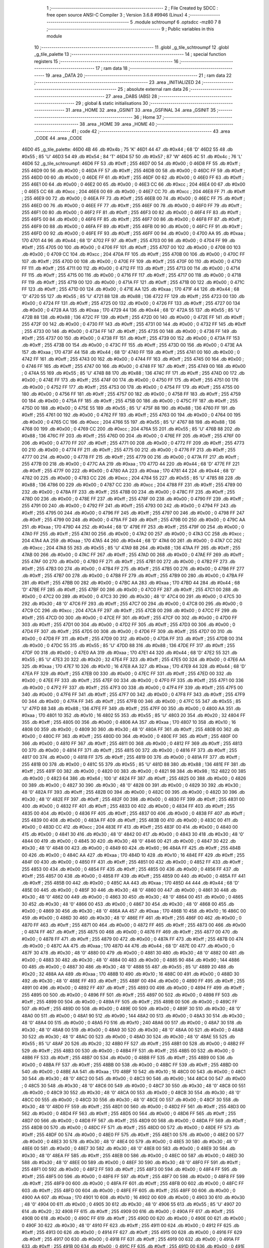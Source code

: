                               1 ;--------------------------------------------------------
                              2 ; File Created by SDCC : free open source ANSI-C Compiler
                              3 ; Version 3.6.8 #9946 (Linux)
                              4 ;--------------------------------------------------------
                              5 	.module schtroumpf
                              6 	.optsdcc -mz80
                              7 	
                              8 ;--------------------------------------------------------
                              9 ; Public variables in this module
                             10 ;--------------------------------------------------------
                             11 	.globl _g_tile_schtroumpf
                             12 	.globl _g_tile_palette
                             13 ;--------------------------------------------------------
                             14 ; special function registers
                             15 ;--------------------------------------------------------
                             16 ;--------------------------------------------------------
                             17 ; ram data
                             18 ;--------------------------------------------------------
                             19 	.area _DATA
                             20 ;--------------------------------------------------------
                             21 ; ram data
                             22 ;--------------------------------------------------------
                             23 	.area _INITIALIZED
                             24 ;--------------------------------------------------------
                             25 ; absolute external ram data
                             26 ;--------------------------------------------------------
                             27 	.area _DABS (ABS)
                             28 ;--------------------------------------------------------
                             29 ; global & static initialisations
                             30 ;--------------------------------------------------------
                             31 	.area _HOME
                             32 	.area _GSINIT
                             33 	.area _GSFINAL
                             34 	.area _GSINIT
                             35 ;--------------------------------------------------------
                             36 ; Home
                             37 ;--------------------------------------------------------
                             38 	.area _HOME
                             39 	.area _HOME
                             40 ;--------------------------------------------------------
                             41 ; code
                             42 ;--------------------------------------------------------
                             43 	.area _CODE
                             44 	.area _CODE
   46D0                      45 _g_tile_palette:
   46D0 4B                   46 	.db #0x4b	; 75	'K'
   46D1 44                   47 	.db #0x44	; 68	'D'
   46D2 55                   48 	.db #0x55	; 85	'U'
   46D3 54                   49 	.db #0x54	; 84	'T'
   46D4 57                   50 	.db #0x57	; 87	'W'
   46D5 4C                   51 	.db #0x4c	; 76	'L'
   46D6                      52 _g_tile_schtroumpf:
   46D6 FF                   53 	.db #0xff	; 255
   46D7 00                   54 	.db #0x00	; 0
   46D8 FF                   55 	.db #0xff	; 255
   46D9 00                   56 	.db #0x00	; 0
   46DA FF                   57 	.db #0xff	; 255
   46DB 00                   58 	.db #0x00	; 0
   46DC FF                   59 	.db #0xff	; 255
   46DD 00                   60 	.db #0x00	; 0
   46DE FF                   61 	.db #0xff	; 255
   46DF 00                   62 	.db #0x00	; 0
   46E0 FF                   63 	.db #0xff	; 255
   46E1 00                   64 	.db #0x00	; 0
   46E2 00                   65 	.db #0x00	; 0
   46E3 CC                   66 	.db #0xcc	; 204
   46E4 00                   67 	.db #0x00	; 0
   46E5 CC                   68 	.db #0xcc	; 204
   46E6 00                   69 	.db #0x00	; 0
   46E7 CC                   70 	.db #0xcc	; 204
   46E8 FF                   71 	.db #0xff	; 255
   46E9 00                   72 	.db #0x00	; 0
   46EA FF                   73 	.db #0xff	; 255
   46EB 00                   74 	.db #0x00	; 0
   46EC FF                   75 	.db #0xff	; 255
   46ED 00                   76 	.db #0x00	; 0
   46EE FF                   77 	.db #0xff	; 255
   46EF 00                   78 	.db #0x00	; 0
   46F0 FF                   79 	.db #0xff	; 255
   46F1 00                   80 	.db #0x00	; 0
   46F2 FF                   81 	.db #0xff	; 255
   46F3 00                   82 	.db #0x00	; 0
   46F4 FF                   83 	.db #0xff	; 255
   46F5 00                   84 	.db #0x00	; 0
   46F6 FF                   85 	.db #0xff	; 255
   46F7 00                   86 	.db #0x00	; 0
   46F8 FF                   87 	.db #0xff	; 255
   46F9 00                   88 	.db #0x00	; 0
   46FA FF                   89 	.db #0xff	; 255
   46FB 00                   90 	.db #0x00	; 0
   46FC FF                   91 	.db #0xff	; 255
   46FD 00                   92 	.db #0x00	; 0
   46FE FF                   93 	.db #0xff	; 255
   46FF 00                   94 	.db #0x00	; 0
   4700 AA                   95 	.db #0xaa	; 170
   4701 44                   96 	.db #0x44	; 68	'D'
   4702 FF                   97 	.db #0xff	; 255
   4703 00                   98 	.db #0x00	; 0
   4704 FF                   99 	.db #0xff	; 255
   4705 00                  100 	.db #0x00	; 0
   4706 FF                  101 	.db #0xff	; 255
   4707 00                  102 	.db #0x00	; 0
   4708 00                  103 	.db #0x00	; 0
   4709 CC                  104 	.db #0xcc	; 204
   470A FF                  105 	.db #0xff	; 255
   470B 00                  106 	.db #0x00	; 0
   470C FF                  107 	.db #0xff	; 255
   470D 00                  108 	.db #0x00	; 0
   470E FF                  109 	.db #0xff	; 255
   470F 00                  110 	.db #0x00	; 0
   4710 FF                  111 	.db #0xff	; 255
   4711 00                  112 	.db #0x00	; 0
   4712 FF                  113 	.db #0xff	; 255
   4713 00                  114 	.db #0x00	; 0
   4714 FF                  115 	.db #0xff	; 255
   4715 00                  116 	.db #0x00	; 0
   4716 FF                  117 	.db #0xff	; 255
   4717 00                  118 	.db #0x00	; 0
   4718 FF                  119 	.db #0xff	; 255
   4719 00                  120 	.db #0x00	; 0
   471A FF                  121 	.db #0xff	; 255
   471B 00                  122 	.db #0x00	; 0
   471C FF                  123 	.db #0xff	; 255
   471D 00                  124 	.db #0x00	; 0
   471E AA                  125 	.db #0xaa	; 170
   471F 44                  126 	.db #0x44	; 68	'D'
   4720 55                  127 	.db #0x55	; 85	'U'
   4721 88                  128 	.db #0x88	; 136
   4722 FF                  129 	.db #0xff	; 255
   4723 00                  130 	.db #0x00	; 0
   4724 FF                  131 	.db #0xff	; 255
   4725 00                  132 	.db #0x00	; 0
   4726 FF                  133 	.db #0xff	; 255
   4727 00                  134 	.db #0x00	; 0
   4728 AA                  135 	.db #0xaa	; 170
   4729 44                  136 	.db #0x44	; 68	'D'
   472A 55                  137 	.db #0x55	; 85	'U'
   472B 88                  138 	.db #0x88	; 136
   472C FF                  139 	.db #0xff	; 255
   472D 00                  140 	.db #0x00	; 0
   472E FF                  141 	.db #0xff	; 255
   472F 00                  142 	.db #0x00	; 0
   4730 FF                  143 	.db #0xff	; 255
   4731 00                  144 	.db #0x00	; 0
   4732 FF                  145 	.db #0xff	; 255
   4733 00                  146 	.db #0x00	; 0
   4734 FF                  147 	.db #0xff	; 255
   4735 00                  148 	.db #0x00	; 0
   4736 FF                  149 	.db #0xff	; 255
   4737 00                  150 	.db #0x00	; 0
   4738 FF                  151 	.db #0xff	; 255
   4739 00                  152 	.db #0x00	; 0
   473A FF                  153 	.db #0xff	; 255
   473B 00                  154 	.db #0x00	; 0
   473C FF                  155 	.db #0xff	; 255
   473D 00                  156 	.db #0x00	; 0
   473E AA                  157 	.db #0xaa	; 170
   473F 44                  158 	.db #0x44	; 68	'D'
   4740 FF                  159 	.db #0xff	; 255
   4741 00                  160 	.db #0x00	; 0
   4742 FF                  161 	.db #0xff	; 255
   4743 00                  162 	.db #0x00	; 0
   4744 FF                  163 	.db #0xff	; 255
   4745 00                  164 	.db #0x00	; 0
   4746 FF                  165 	.db #0xff	; 255
   4747 00                  166 	.db #0x00	; 0
   4748 FF                  167 	.db #0xff	; 255
   4749 00                  168 	.db #0x00	; 0
   474A 55                  169 	.db #0x55	; 85	'U'
   474B 88                  170 	.db #0x88	; 136
   474C FF                  171 	.db #0xff	; 255
   474D 00                  172 	.db #0x00	; 0
   474E FF                  173 	.db #0xff	; 255
   474F 00                  174 	.db #0x00	; 0
   4750 FF                  175 	.db #0xff	; 255
   4751 00                  176 	.db #0x00	; 0
   4752 FF                  177 	.db #0xff	; 255
   4753 00                  178 	.db #0x00	; 0
   4754 FF                  179 	.db #0xff	; 255
   4755 00                  180 	.db #0x00	; 0
   4756 FF                  181 	.db #0xff	; 255
   4757 00                  182 	.db #0x00	; 0
   4758 FF                  183 	.db #0xff	; 255
   4759 00                  184 	.db #0x00	; 0
   475A FF                  185 	.db #0xff	; 255
   475B 00                  186 	.db #0x00	; 0
   475C FF                  187 	.db #0xff	; 255
   475D 00                  188 	.db #0x00	; 0
   475E 55                  189 	.db #0x55	; 85	'U'
   475F 88                  190 	.db #0x88	; 136
   4760 FF                  191 	.db #0xff	; 255
   4761 00                  192 	.db #0x00	; 0
   4762 FF                  193 	.db #0xff	; 255
   4763 00                  194 	.db #0x00	; 0
   4764 00                  195 	.db #0x00	; 0
   4765 CC                  196 	.db #0xcc	; 204
   4766 55                  197 	.db #0x55	; 85	'U'
   4767 88                  198 	.db #0x88	; 136
   4768 00                  199 	.db #0x00	; 0
   4769 CC                  200 	.db #0xcc	; 204
   476A 55                  201 	.db #0x55	; 85	'U'
   476B 88                  202 	.db #0x88	; 136
   476C FF                  203 	.db #0xff	; 255
   476D 00                  204 	.db #0x00	; 0
   476E FF                  205 	.db #0xff	; 255
   476F 00                  206 	.db #0x00	; 0
   4770 FF                  207 	.db #0xff	; 255
   4771 00                  208 	.db #0x00	; 0
   4772 FF                  209 	.db #0xff	; 255
   4773 00                  210 	.db #0x00	; 0
   4774 FF                  211 	.db #0xff	; 255
   4775 00                  212 	.db #0x00	; 0
   4776 FF                  213 	.db #0xff	; 255
   4777 00                  214 	.db #0x00	; 0
   4778 FF                  215 	.db #0xff	; 255
   4779 00                  216 	.db #0x00	; 0
   477A FF                  217 	.db #0xff	; 255
   477B 00                  218 	.db #0x00	; 0
   477C AA                  219 	.db #0xaa	; 170
   477D 44                  220 	.db #0x44	; 68	'D'
   477E FF                  221 	.db #0xff	; 255
   477F 00                  222 	.db #0x00	; 0
   4780 AA                  223 	.db #0xaa	; 170
   4781 44                  224 	.db #0x44	; 68	'D'
   4782 00                  225 	.db #0x00	; 0
   4783 CC                  226 	.db #0xcc	; 204
   4784 55                  227 	.db #0x55	; 85	'U'
   4785 88                  228 	.db #0x88	; 136
   4786 00                  229 	.db #0x00	; 0
   4787 CC                  230 	.db #0xcc	; 204
   4788 FF                  231 	.db #0xff	; 255
   4789 00                  232 	.db #0x00	; 0
   478A FF                  233 	.db #0xff	; 255
   478B 00                  234 	.db #0x00	; 0
   478C FF                  235 	.db #0xff	; 255
   478D 00                  236 	.db #0x00	; 0
   478E FF                  237 	.db #0xff	; 255
   478F 00                  238 	.db #0x00	; 0
   4790 FF                  239 	.db #0xff	; 255
   4791 00                  240 	.db #0x00	; 0
   4792 FF                  241 	.db #0xff	; 255
   4793 00                  242 	.db #0x00	; 0
   4794 FF                  243 	.db #0xff	; 255
   4795 00                  244 	.db #0x00	; 0
   4796 FF                  245 	.db #0xff	; 255
   4797 00                  246 	.db #0x00	; 0
   4798 FF                  247 	.db #0xff	; 255
   4799 00                  248 	.db #0x00	; 0
   479A FF                  249 	.db #0xff	; 255
   479B 00                  250 	.db #0x00	; 0
   479C AA                  251 	.db #0xaa	; 170
   479D 44                  252 	.db #0x44	; 68	'D'
   479E FF                  253 	.db #0xff	; 255
   479F 00                  254 	.db #0x00	; 0
   47A0 FF                  255 	.db #0xff	; 255
   47A1 00                  256 	.db #0x00	; 0
   47A2 00                  257 	.db #0x00	; 0
   47A3 CC                  258 	.db #0xcc	; 204
   47A4 AA                  259 	.db #0xaa	; 170
   47A5 44                  260 	.db #0x44	; 68	'D'
   47A6 00                  261 	.db #0x00	; 0
   47A7 CC                  262 	.db #0xcc	; 204
   47A8 55                  263 	.db #0x55	; 85	'U'
   47A9 88                  264 	.db #0x88	; 136
   47AA FF                  265 	.db #0xff	; 255
   47AB 00                  266 	.db #0x00	; 0
   47AC FF                  267 	.db #0xff	; 255
   47AD 00                  268 	.db #0x00	; 0
   47AE FF                  269 	.db #0xff	; 255
   47AF 00                  270 	.db #0x00	; 0
   47B0 FF                  271 	.db #0xff	; 255
   47B1 00                  272 	.db #0x00	; 0
   47B2 FF                  273 	.db #0xff	; 255
   47B3 00                  274 	.db #0x00	; 0
   47B4 FF                  275 	.db #0xff	; 255
   47B5 00                  276 	.db #0x00	; 0
   47B6 FF                  277 	.db #0xff	; 255
   47B7 00                  278 	.db #0x00	; 0
   47B8 FF                  279 	.db #0xff	; 255
   47B9 00                  280 	.db #0x00	; 0
   47BA FF                  281 	.db #0xff	; 255
   47BB 00                  282 	.db #0x00	; 0
   47BC AA                  283 	.db #0xaa	; 170
   47BD 44                  284 	.db #0x44	; 68	'D'
   47BE FF                  285 	.db #0xff	; 255
   47BF 00                  286 	.db #0x00	; 0
   47C0 FF                  287 	.db #0xff	; 255
   47C1 00                  288 	.db #0x00	; 0
   47C2 00                  289 	.db #0x00	; 0
   47C3 30                  290 	.db #0x30	; 48	'0'
   47C4 00                  291 	.db #0x00	; 0
   47C5 30                  292 	.db #0x30	; 48	'0'
   47C6 FF                  293 	.db #0xff	; 255
   47C7 00                  294 	.db #0x00	; 0
   47C8 00                  295 	.db #0x00	; 0
   47C9 CC                  296 	.db #0xcc	; 204
   47CA FF                  297 	.db #0xff	; 255
   47CB 00                  298 	.db #0x00	; 0
   47CC FF                  299 	.db #0xff	; 255
   47CD 00                  300 	.db #0x00	; 0
   47CE FF                  301 	.db #0xff	; 255
   47CF 00                  302 	.db #0x00	; 0
   47D0 FF                  303 	.db #0xff	; 255
   47D1 00                  304 	.db #0x00	; 0
   47D2 FF                  305 	.db #0xff	; 255
   47D3 00                  306 	.db #0x00	; 0
   47D4 FF                  307 	.db #0xff	; 255
   47D5 00                  308 	.db #0x00	; 0
   47D6 FF                  309 	.db #0xff	; 255
   47D7 00                  310 	.db #0x00	; 0
   47D8 FF                  311 	.db #0xff	; 255
   47D9 00                  312 	.db #0x00	; 0
   47DA FF                  313 	.db #0xff	; 255
   47DB 00                  314 	.db #0x00	; 0
   47DC 55                  315 	.db #0x55	; 85	'U'
   47DD 88                  316 	.db #0x88	; 136
   47DE FF                  317 	.db #0xff	; 255
   47DF 00                  318 	.db #0x00	; 0
   47E0 AA                  319 	.db #0xaa	; 170
   47E1 44                  320 	.db #0x44	; 68	'D'
   47E2 55                  321 	.db #0x55	; 85	'U'
   47E3 20                  322 	.db #0x20	; 32
   47E4 FF                  323 	.db #0xff	; 255
   47E5 00                  324 	.db #0x00	; 0
   47E6 AA                  325 	.db #0xaa	; 170
   47E7 10                  326 	.db #0x10	; 16
   47E8 AA                  327 	.db #0xaa	; 170
   47E9 44                  328 	.db #0x44	; 68	'D'
   47EA FF                  329 	.db #0xff	; 255
   47EB 00                  330 	.db #0x00	; 0
   47EC FF                  331 	.db #0xff	; 255
   47ED 00                  332 	.db #0x00	; 0
   47EE FF                  333 	.db #0xff	; 255
   47EF 00                  334 	.db #0x00	; 0
   47F0 FF                  335 	.db #0xff	; 255
   47F1 00                  336 	.db #0x00	; 0
   47F2 FF                  337 	.db #0xff	; 255
   47F3 00                  338 	.db #0x00	; 0
   47F4 FF                  339 	.db #0xff	; 255
   47F5 00                  340 	.db #0x00	; 0
   47F6 FF                  341 	.db #0xff	; 255
   47F7 00                  342 	.db #0x00	; 0
   47F8 FF                  343 	.db #0xff	; 255
   47F9 00                  344 	.db #0x00	; 0
   47FA FF                  345 	.db #0xff	; 255
   47FB 00                  346 	.db #0x00	; 0
   47FC 55                  347 	.db #0x55	; 85	'U'
   47FD 88                  348 	.db #0x88	; 136
   47FE FF                  349 	.db #0xff	; 255
   47FF 00                  350 	.db #0x00	; 0
   4800 AA                  351 	.db #0xaa	; 170
   4801 10                  352 	.db #0x10	; 16
   4802 55                  353 	.db #0x55	; 85	'U'
   4803 20                  354 	.db #0x20	; 32
   4804 FF                  355 	.db #0xff	; 255
   4805 00                  356 	.db #0x00	; 0
   4806 AA                  357 	.db #0xaa	; 170
   4807 10                  358 	.db #0x10	; 16
   4808 00                  359 	.db #0x00	; 0
   4809 30                  360 	.db #0x30	; 48	'0'
   480A FF                  361 	.db #0xff	; 255
   480B 00                  362 	.db #0x00	; 0
   480C FF                  363 	.db #0xff	; 255
   480D 00                  364 	.db #0x00	; 0
   480E FF                  365 	.db #0xff	; 255
   480F 00                  366 	.db #0x00	; 0
   4810 FF                  367 	.db #0xff	; 255
   4811 00                  368 	.db #0x00	; 0
   4812 FF                  369 	.db #0xff	; 255
   4813 00                  370 	.db #0x00	; 0
   4814 FF                  371 	.db #0xff	; 255
   4815 00                  372 	.db #0x00	; 0
   4816 FF                  373 	.db #0xff	; 255
   4817 00                  374 	.db #0x00	; 0
   4818 FF                  375 	.db #0xff	; 255
   4819 00                  376 	.db #0x00	; 0
   481A FF                  377 	.db #0xff	; 255
   481B 00                  378 	.db #0x00	; 0
   481C 55                  379 	.db #0x55	; 85	'U'
   481D 88                  380 	.db #0x88	; 136
   481E FF                  381 	.db #0xff	; 255
   481F 00                  382 	.db #0x00	; 0
   4820 00                  383 	.db #0x00	; 0
   4821 98                  384 	.db #0x98	; 152
   4822 00                  385 	.db #0x00	; 0
   4823 64                  386 	.db #0x64	; 100	'd'
   4824 FF                  387 	.db #0xff	; 255
   4825 00                  388 	.db #0x00	; 0
   4826 00                  389 	.db #0x00	; 0
   4827 30                  390 	.db #0x30	; 48	'0'
   4828 00                  391 	.db #0x00	; 0
   4829 30                  392 	.db #0x30	; 48	'0'
   482A FF                  393 	.db #0xff	; 255
   482B 00                  394 	.db #0x00	; 0
   482C 00                  395 	.db #0x00	; 0
   482D 30                  396 	.db #0x30	; 48	'0'
   482E FF                  397 	.db #0xff	; 255
   482F 00                  398 	.db #0x00	; 0
   4830 FF                  399 	.db #0xff	; 255
   4831 00                  400 	.db #0x00	; 0
   4832 FF                  401 	.db #0xff	; 255
   4833 00                  402 	.db #0x00	; 0
   4834 FF                  403 	.db #0xff	; 255
   4835 00                  404 	.db #0x00	; 0
   4836 FF                  405 	.db #0xff	; 255
   4837 00                  406 	.db #0x00	; 0
   4838 FF                  407 	.db #0xff	; 255
   4839 00                  408 	.db #0x00	; 0
   483A FF                  409 	.db #0xff	; 255
   483B 00                  410 	.db #0x00	; 0
   483C 00                  411 	.db #0x00	; 0
   483D CC                  412 	.db #0xcc	; 204
   483E FF                  413 	.db #0xff	; 255
   483F 00                  414 	.db #0x00	; 0
   4840 00                  415 	.db #0x00	; 0
   4841 30                  416 	.db #0x30	; 48	'0'
   4842 00                  417 	.db #0x00	; 0
   4843 30                  418 	.db #0x30	; 48	'0'
   4844 00                  419 	.db #0x00	; 0
   4845 30                  420 	.db #0x30	; 48	'0'
   4846 00                  421 	.db #0x00	; 0
   4847 30                  422 	.db #0x30	; 48	'0'
   4848 00                  423 	.db #0x00	; 0
   4849 60                  424 	.db #0x60	; 96
   484A FF                  425 	.db #0xff	; 255
   484B 00                  426 	.db #0x00	; 0
   484C AA                  427 	.db #0xaa	; 170
   484D 10                  428 	.db #0x10	; 16
   484E FF                  429 	.db #0xff	; 255
   484F 00                  430 	.db #0x00	; 0
   4850 FF                  431 	.db #0xff	; 255
   4851 00                  432 	.db #0x00	; 0
   4852 FF                  433 	.db #0xff	; 255
   4853 00                  434 	.db #0x00	; 0
   4854 FF                  435 	.db #0xff	; 255
   4855 00                  436 	.db #0x00	; 0
   4856 FF                  437 	.db #0xff	; 255
   4857 00                  438 	.db #0x00	; 0
   4858 FF                  439 	.db #0xff	; 255
   4859 00                  440 	.db #0x00	; 0
   485A FF                  441 	.db #0xff	; 255
   485B 00                  442 	.db #0x00	; 0
   485C AA                  443 	.db #0xaa	; 170
   485D 44                  444 	.db #0x44	; 68	'D'
   485E 00                  445 	.db #0x00	; 0
   485F 30                  446 	.db #0x30	; 48	'0'
   4860 00                  447 	.db #0x00	; 0
   4861 30                  448 	.db #0x30	; 48	'0'
   4862 00                  449 	.db #0x00	; 0
   4863 30                  450 	.db #0x30	; 48	'0'
   4864 00                  451 	.db #0x00	; 0
   4865 30                  452 	.db #0x30	; 48	'0'
   4866 00                  453 	.db #0x00	; 0
   4867 30                  454 	.db #0x30	; 48	'0'
   4868 00                  455 	.db #0x00	; 0
   4869 30                  456 	.db #0x30	; 48	'0'
   486A AA                  457 	.db #0xaa	; 170
   486B 10                  458 	.db #0x10	; 16
   486C 00                  459 	.db #0x00	; 0
   486D 30                  460 	.db #0x30	; 48	'0'
   486E FF                  461 	.db #0xff	; 255
   486F 00                  462 	.db #0x00	; 0
   4870 FF                  463 	.db #0xff	; 255
   4871 00                  464 	.db #0x00	; 0
   4872 FF                  465 	.db #0xff	; 255
   4873 00                  466 	.db #0x00	; 0
   4874 FF                  467 	.db #0xff	; 255
   4875 00                  468 	.db #0x00	; 0
   4876 FF                  469 	.db #0xff	; 255
   4877 00                  470 	.db #0x00	; 0
   4878 FF                  471 	.db #0xff	; 255
   4879 00                  472 	.db #0x00	; 0
   487A FF                  473 	.db #0xff	; 255
   487B 00                  474 	.db #0x00	; 0
   487C AA                  475 	.db #0xaa	; 170
   487D 44                  476 	.db #0x44	; 68	'D'
   487E 00                  477 	.db #0x00	; 0
   487F 30                  478 	.db #0x30	; 48	'0'
   4880 00                  479 	.db #0x00	; 0
   4881 30                  480 	.db #0x30	; 48	'0'
   4882 00                  481 	.db #0x00	; 0
   4883 30                  482 	.db #0x30	; 48	'0'
   4884 00                  483 	.db #0x00	; 0
   4885 90                  484 	.db #0x90	; 144
   4886 00                  485 	.db #0x00	; 0
   4887 30                  486 	.db #0x30	; 48	'0'
   4888 55                  487 	.db #0x55	; 85	'U'
   4889 20                  488 	.db #0x20	; 32
   488A AA                  489 	.db #0xaa	; 170
   488B 10                  490 	.db #0x10	; 16
   488C 00                  491 	.db #0x00	; 0
   488D 30                  492 	.db #0x30	; 48	'0'
   488E FF                  493 	.db #0xff	; 255
   488F 00                  494 	.db #0x00	; 0
   4890 FF                  495 	.db #0xff	; 255
   4891 00                  496 	.db #0x00	; 0
   4892 FF                  497 	.db #0xff	; 255
   4893 00                  498 	.db #0x00	; 0
   4894 FF                  499 	.db #0xff	; 255
   4895 00                  500 	.db #0x00	; 0
   4896 FF                  501 	.db #0xff	; 255
   4897 00                  502 	.db #0x00	; 0
   4898 FF                  503 	.db #0xff	; 255
   4899 00                  504 	.db #0x00	; 0
   489A FF                  505 	.db #0xff	; 255
   489B 00                  506 	.db #0x00	; 0
   489C FF                  507 	.db #0xff	; 255
   489D 00                  508 	.db #0x00	; 0
   489E 00                  509 	.db #0x00	; 0
   489F 30                  510 	.db #0x30	; 48	'0'
   48A0 00                  511 	.db #0x00	; 0
   48A1 90                  512 	.db #0x90	; 144
   48A2 00                  513 	.db #0x00	; 0
   48A3 30                  514 	.db #0x30	; 48	'0'
   48A4 00                  515 	.db #0x00	; 0
   48A5 F0                  516 	.db #0xf0	; 240
   48A6 00                  517 	.db #0x00	; 0
   48A7 30                  518 	.db #0x30	; 48	'0'
   48A8 00                  519 	.db #0x00	; 0
   48A9 30                  520 	.db #0x30	; 48	'0'
   48AA 00                  521 	.db #0x00	; 0
   48AB 30                  522 	.db #0x30	; 48	'0'
   48AC 00                  523 	.db #0x00	; 0
   48AD 30                  524 	.db #0x30	; 48	'0'
   48AE 55                  525 	.db #0x55	; 85	'U'
   48AF 20                  526 	.db #0x20	; 32
   48B0 FF                  527 	.db #0xff	; 255
   48B1 00                  528 	.db #0x00	; 0
   48B2 FF                  529 	.db #0xff	; 255
   48B3 00                  530 	.db #0x00	; 0
   48B4 FF                  531 	.db #0xff	; 255
   48B5 00                  532 	.db #0x00	; 0
   48B6 FF                  533 	.db #0xff	; 255
   48B7 00                  534 	.db #0x00	; 0
   48B8 FF                  535 	.db #0xff	; 255
   48B9 00                  536 	.db #0x00	; 0
   48BA FF                  537 	.db #0xff	; 255
   48BB 00                  538 	.db #0x00	; 0
   48BC FF                  539 	.db #0xff	; 255
   48BD 00                  540 	.db #0x00	; 0
   48BE AA                  541 	.db #0xaa	; 170
   48BF 10                  542 	.db #0x10	; 16
   48C0 00                  543 	.db #0x00	; 0
   48C1 30                  544 	.db #0x30	; 48	'0'
   48C2 00                  545 	.db #0x00	; 0
   48C3 90                  546 	.db #0x90	; 144
   48C4 00                  547 	.db #0x00	; 0
   48C5 30                  548 	.db #0x30	; 48	'0'
   48C6 00                  549 	.db #0x00	; 0
   48C7 30                  550 	.db #0x30	; 48	'0'
   48C8 00                  551 	.db #0x00	; 0
   48C9 30                  552 	.db #0x30	; 48	'0'
   48CA 00                  553 	.db #0x00	; 0
   48CB 30                  554 	.db #0x30	; 48	'0'
   48CC 00                  555 	.db #0x00	; 0
   48CD 30                  556 	.db #0x30	; 48	'0'
   48CE 00                  557 	.db #0x00	; 0
   48CF 30                  558 	.db #0x30	; 48	'0'
   48D0 FF                  559 	.db #0xff	; 255
   48D1 00                  560 	.db #0x00	; 0
   48D2 FF                  561 	.db #0xff	; 255
   48D3 00                  562 	.db #0x00	; 0
   48D4 FF                  563 	.db #0xff	; 255
   48D5 00                  564 	.db #0x00	; 0
   48D6 FF                  565 	.db #0xff	; 255
   48D7 00                  566 	.db #0x00	; 0
   48D8 FF                  567 	.db #0xff	; 255
   48D9 00                  568 	.db #0x00	; 0
   48DA FF                  569 	.db #0xff	; 255
   48DB 00                  570 	.db #0x00	; 0
   48DC FF                  571 	.db #0xff	; 255
   48DD 00                  572 	.db #0x00	; 0
   48DE FF                  573 	.db #0xff	; 255
   48DF 00                  574 	.db #0x00	; 0
   48E0 FF                  575 	.db #0xff	; 255
   48E1 00                  576 	.db #0x00	; 0
   48E2 00                  577 	.db #0x00	; 0
   48E3 30                  578 	.db #0x30	; 48	'0'
   48E4 00                  579 	.db #0x00	; 0
   48E5 30                  580 	.db #0x30	; 48	'0'
   48E6 00                  581 	.db #0x00	; 0
   48E7 30                  582 	.db #0x30	; 48	'0'
   48E8 00                  583 	.db #0x00	; 0
   48E9 30                  584 	.db #0x30	; 48	'0'
   48EA FF                  585 	.db #0xff	; 255
   48EB 00                  586 	.db #0x00	; 0
   48EC 00                  587 	.db #0x00	; 0
   48ED 30                  588 	.db #0x30	; 48	'0'
   48EE 00                  589 	.db #0x00	; 0
   48EF 30                  590 	.db #0x30	; 48	'0'
   48F0 FF                  591 	.db #0xff	; 255
   48F1 00                  592 	.db #0x00	; 0
   48F2 FF                  593 	.db #0xff	; 255
   48F3 00                  594 	.db #0x00	; 0
   48F4 FF                  595 	.db #0xff	; 255
   48F5 00                  596 	.db #0x00	; 0
   48F6 FF                  597 	.db #0xff	; 255
   48F7 00                  598 	.db #0x00	; 0
   48F8 FF                  599 	.db #0xff	; 255
   48F9 00                  600 	.db #0x00	; 0
   48FA FF                  601 	.db #0xff	; 255
   48FB 00                  602 	.db #0x00	; 0
   48FC FF                  603 	.db #0xff	; 255
   48FD 00                  604 	.db #0x00	; 0
   48FE FF                  605 	.db #0xff	; 255
   48FF 00                  606 	.db #0x00	; 0
   4900 AA                  607 	.db #0xaa	; 170
   4901 10                  608 	.db #0x10	; 16
   4902 00                  609 	.db #0x00	; 0
   4903 30                  610 	.db #0x30	; 48	'0'
   4904 00                  611 	.db #0x00	; 0
   4905 30                  612 	.db #0x30	; 48	'0'
   4906 55                  613 	.db #0x55	; 85	'U'
   4907 20                  614 	.db #0x20	; 32
   4908 FF                  615 	.db #0xff	; 255
   4909 00                  616 	.db #0x00	; 0
   490A FF                  617 	.db #0xff	; 255
   490B 00                  618 	.db #0x00	; 0
   490C FF                  619 	.db #0xff	; 255
   490D 00                  620 	.db #0x00	; 0
   490E 00                  621 	.db #0x00	; 0
   490F 30                  622 	.db #0x30	; 48	'0'
   4910 FF                  623 	.db #0xff	; 255
   4911 00                  624 	.db #0x00	; 0
   4912 FF                  625 	.db #0xff	; 255
   4913 00                  626 	.db #0x00	; 0
   4914 FF                  627 	.db #0xff	; 255
   4915 00                  628 	.db #0x00	; 0
   4916 FF                  629 	.db #0xff	; 255
   4917 00                  630 	.db #0x00	; 0
   4918 FF                  631 	.db #0xff	; 255
   4919 00                  632 	.db #0x00	; 0
   491A FF                  633 	.db #0xff	; 255
   491B 00                  634 	.db #0x00	; 0
   491C FF                  635 	.db #0xff	; 255
   491D 00                  636 	.db #0x00	; 0
   491E AA                  637 	.db #0xaa	; 170
   491F 10                  638 	.db #0x10	; 16
   4920 00                  639 	.db #0x00	; 0
   4921 30                  640 	.db #0x30	; 48	'0'
   4922 00                  641 	.db #0x00	; 0
   4923 30                  642 	.db #0x30	; 48	'0'
   4924 00                  643 	.db #0x00	; 0
   4925 30                  644 	.db #0x30	; 48	'0'
   4926 00                  645 	.db #0x00	; 0
   4927 30                  646 	.db #0x30	; 48	'0'
   4928 FF                  647 	.db #0xff	; 255
   4929 00                  648 	.db #0x00	; 0
   492A FF                  649 	.db #0xff	; 255
   492B 00                  650 	.db #0x00	; 0
   492C FF                  651 	.db #0xff	; 255
   492D 00                  652 	.db #0x00	; 0
   492E FF                  653 	.db #0xff	; 255
   492F 00                  654 	.db #0x00	; 0
   4930 FF                  655 	.db #0xff	; 255
   4931 00                  656 	.db #0x00	; 0
   4932 FF                  657 	.db #0xff	; 255
   4933 00                  658 	.db #0x00	; 0
   4934 FF                  659 	.db #0xff	; 255
   4935 00                  660 	.db #0x00	; 0
   4936 FF                  661 	.db #0xff	; 255
   4937 00                  662 	.db #0x00	; 0
   4938 FF                  663 	.db #0xff	; 255
   4939 00                  664 	.db #0x00	; 0
   493A AA                  665 	.db #0xaa	; 170
   493B 10                  666 	.db #0x10	; 16
   493C 00                  667 	.db #0x00	; 0
   493D 30                  668 	.db #0x30	; 48	'0'
   493E 00                  669 	.db #0x00	; 0
   493F 30                  670 	.db #0x30	; 48	'0'
   4940 00                  671 	.db #0x00	; 0
   4941 30                  672 	.db #0x30	; 48	'0'
   4942 00                  673 	.db #0x00	; 0
   4943 30                  674 	.db #0x30	; 48	'0'
   4944 00                  675 	.db #0x00	; 0
   4945 30                  676 	.db #0x30	; 48	'0'
   4946 00                  677 	.db #0x00	; 0
   4947 30                  678 	.db #0x30	; 48	'0'
   4948 FF                  679 	.db #0xff	; 255
   4949 00                  680 	.db #0x00	; 0
   494A FF                  681 	.db #0xff	; 255
   494B 00                  682 	.db #0x00	; 0
   494C FF                  683 	.db #0xff	; 255
   494D 00                  684 	.db #0x00	; 0
   494E FF                  685 	.db #0xff	; 255
   494F 00                  686 	.db #0x00	; 0
   4950 FF                  687 	.db #0xff	; 255
   4951 00                  688 	.db #0x00	; 0
   4952 FF                  689 	.db #0xff	; 255
   4953 00                  690 	.db #0x00	; 0
   4954 FF                  691 	.db #0xff	; 255
   4955 00                  692 	.db #0x00	; 0
   4956 FF                  693 	.db #0xff	; 255
   4957 00                  694 	.db #0x00	; 0
   4958 FF                  695 	.db #0xff	; 255
   4959 00                  696 	.db #0x00	; 0
   495A FF                  697 	.db #0xff	; 255
   495B 00                  698 	.db #0x00	; 0
   495C 00                  699 	.db #0x00	; 0
   495D 30                  700 	.db #0x30	; 48	'0'
   495E 00                  701 	.db #0x00	; 0
   495F 30                  702 	.db #0x30	; 48	'0'
   4960 55                  703 	.db #0x55	; 85	'U'
   4961 20                  704 	.db #0x20	; 32
   4962 00                  705 	.db #0x00	; 0
   4963 30                  706 	.db #0x30	; 48	'0'
   4964 00                  707 	.db #0x00	; 0
   4965 30                  708 	.db #0x30	; 48	'0'
   4966 00                  709 	.db #0x00	; 0
   4967 30                  710 	.db #0x30	; 48	'0'
   4968 55                  711 	.db #0x55	; 85	'U'
   4969 20                  712 	.db #0x20	; 32
   496A FF                  713 	.db #0xff	; 255
   496B 00                  714 	.db #0x00	; 0
   496C FF                  715 	.db #0xff	; 255
   496D 00                  716 	.db #0x00	; 0
   496E FF                  717 	.db #0xff	; 255
   496F 00                  718 	.db #0x00	; 0
   4970 FF                  719 	.db #0xff	; 255
   4971 00                  720 	.db #0x00	; 0
   4972 FF                  721 	.db #0xff	; 255
   4973 00                  722 	.db #0x00	; 0
   4974 FF                  723 	.db #0xff	; 255
   4975 00                  724 	.db #0x00	; 0
   4976 FF                  725 	.db #0xff	; 255
   4977 00                  726 	.db #0x00	; 0
   4978 FF                  727 	.db #0xff	; 255
   4979 00                  728 	.db #0x00	; 0
   497A FF                  729 	.db #0xff	; 255
   497B 00                  730 	.db #0x00	; 0
   497C 00                  731 	.db #0x00	; 0
   497D 30                  732 	.db #0x30	; 48	'0'
   497E 00                  733 	.db #0x00	; 0
   497F 30                  734 	.db #0x30	; 48	'0'
   4980 AA                  735 	.db #0xaa	; 170
   4981 10                  736 	.db #0x10	; 16
   4982 AA                  737 	.db #0xaa	; 170
   4983 10                  738 	.db #0x10	; 16
   4984 00                  739 	.db #0x00	; 0
   4985 30                  740 	.db #0x30	; 48	'0'
   4986 00                  741 	.db #0x00	; 0
   4987 30                  742 	.db #0x30	; 48	'0'
   4988 00                  743 	.db #0x00	; 0
   4989 CC                  744 	.db #0xcc	; 204
   498A FF                  745 	.db #0xff	; 255
   498B 00                  746 	.db #0x00	; 0
   498C FF                  747 	.db #0xff	; 255
   498D 00                  748 	.db #0x00	; 0
   498E FF                  749 	.db #0xff	; 255
   498F 00                  750 	.db #0x00	; 0
   4990 FF                  751 	.db #0xff	; 255
   4991 00                  752 	.db #0x00	; 0
   4992 FF                  753 	.db #0xff	; 255
   4993 00                  754 	.db #0x00	; 0
   4994 FF                  755 	.db #0xff	; 255
   4995 00                  756 	.db #0x00	; 0
   4996 FF                  757 	.db #0xff	; 255
   4997 00                  758 	.db #0x00	; 0
   4998 FF                  759 	.db #0xff	; 255
   4999 00                  760 	.db #0x00	; 0
   499A FF                  761 	.db #0xff	; 255
   499B 00                  762 	.db #0x00	; 0
   499C 00                  763 	.db #0x00	; 0
   499D 30                  764 	.db #0x30	; 48	'0'
   499E 00                  765 	.db #0x00	; 0
   499F 30                  766 	.db #0x30	; 48	'0'
   49A0 AA                  767 	.db #0xaa	; 170
   49A1 10                  768 	.db #0x10	; 16
   49A2 FF                  769 	.db #0xff	; 255
   49A3 00                  770 	.db #0x00	; 0
   49A4 00                  771 	.db #0x00	; 0
   49A5 CC                  772 	.db #0xcc	; 204
   49A6 55                  773 	.db #0x55	; 85	'U'
   49A7 88                  774 	.db #0x88	; 136
   49A8 AA                  775 	.db #0xaa	; 170
   49A9 44                  776 	.db #0x44	; 68	'D'
   49AA FF                  777 	.db #0xff	; 255
   49AB 00                  778 	.db #0x00	; 0
   49AC FF                  779 	.db #0xff	; 255
   49AD 00                  780 	.db #0x00	; 0
   49AE FF                  781 	.db #0xff	; 255
   49AF 00                  782 	.db #0x00	; 0
   49B0 FF                  783 	.db #0xff	; 255
   49B1 00                  784 	.db #0x00	; 0
   49B2 FF                  785 	.db #0xff	; 255
   49B3 00                  786 	.db #0x00	; 0
   49B4 FF                  787 	.db #0xff	; 255
   49B5 00                  788 	.db #0x00	; 0
   49B6 FF                  789 	.db #0xff	; 255
   49B7 00                  790 	.db #0x00	; 0
   49B8 FF                  791 	.db #0xff	; 255
   49B9 00                  792 	.db #0x00	; 0
   49BA AA                  793 	.db #0xaa	; 170
   49BB 10                  794 	.db #0x10	; 16
   49BC 00                  795 	.db #0x00	; 0
   49BD 30                  796 	.db #0x30	; 48	'0'
   49BE 55                  797 	.db #0x55	; 85	'U'
   49BF 20                  798 	.db #0x20	; 32
   49C0 AA                  799 	.db #0xaa	; 170
   49C1 44                  800 	.db #0x44	; 68	'D'
   49C2 FF                  801 	.db #0xff	; 255
   49C3 00                  802 	.db #0x00	; 0
   49C4 FF                  803 	.db #0xff	; 255
   49C5 00                  804 	.db #0x00	; 0
   49C6 FF                  805 	.db #0xff	; 255
   49C7 00                  806 	.db #0x00	; 0
   49C8 00                  807 	.db #0x00	; 0
   49C9 CC                  808 	.db #0xcc	; 204
   49CA FF                  809 	.db #0xff	; 255
   49CB 00                  810 	.db #0x00	; 0
   49CC FF                  811 	.db #0xff	; 255
   49CD 00                  812 	.db #0x00	; 0
   49CE FF                  813 	.db #0xff	; 255
   49CF 00                  814 	.db #0x00	; 0
   49D0 FF                  815 	.db #0xff	; 255
   49D1 00                  816 	.db #0x00	; 0
   49D2 FF                  817 	.db #0xff	; 255
   49D3 00                  818 	.db #0x00	; 0
   49D4 FF                  819 	.db #0xff	; 255
   49D5 00                  820 	.db #0x00	; 0
   49D6 FF                  821 	.db #0xff	; 255
   49D7 00                  822 	.db #0x00	; 0
   49D8 FF                  823 	.db #0xff	; 255
   49D9 00                  824 	.db #0x00	; 0
   49DA AA                  825 	.db #0xaa	; 170
   49DB 10                  826 	.db #0x10	; 16
   49DC 00                  827 	.db #0x00	; 0
   49DD 30                  828 	.db #0x30	; 48	'0'
   49DE 55                  829 	.db #0x55	; 85	'U'
   49DF 20                  830 	.db #0x20	; 32
   49E0 FF                  831 	.db #0xff	; 255
   49E1 00                  832 	.db #0x00	; 0
   49E2 55                  833 	.db #0x55	; 85	'U'
   49E3 88                  834 	.db #0x88	; 136
   49E4 AA                  835 	.db #0xaa	; 170
   49E5 44                  836 	.db #0x44	; 68	'D'
   49E6 00                  837 	.db #0x00	; 0
   49E7 CC                  838 	.db #0xcc	; 204
   49E8 00                  839 	.db #0x00	; 0
   49E9 CC                  840 	.db #0xcc	; 204
   49EA FF                  841 	.db #0xff	; 255
   49EB 00                  842 	.db #0x00	; 0
   49EC FF                  843 	.db #0xff	; 255
   49ED 00                  844 	.db #0x00	; 0
   49EE FF                  845 	.db #0xff	; 255
   49EF 00                  846 	.db #0x00	; 0
   49F0 FF                  847 	.db #0xff	; 255
   49F1 00                  848 	.db #0x00	; 0
   49F2 FF                  849 	.db #0xff	; 255
   49F3 00                  850 	.db #0x00	; 0
   49F4 FF                  851 	.db #0xff	; 255
   49F5 00                  852 	.db #0x00	; 0
   49F6 FF                  853 	.db #0xff	; 255
   49F7 00                  854 	.db #0x00	; 0
   49F8 FF                  855 	.db #0xff	; 255
   49F9 00                  856 	.db #0x00	; 0
   49FA AA                  857 	.db #0xaa	; 170
   49FB 10                  858 	.db #0x10	; 16
   49FC 00                  859 	.db #0x00	; 0
   49FD 30                  860 	.db #0x30	; 48	'0'
   49FE AA                  861 	.db #0xaa	; 170
   49FF 44                  862 	.db #0x44	; 68	'D'
   4A00 00                  863 	.db #0x00	; 0
   4A01 CC                  864 	.db #0xcc	; 204
   4A02 55                  865 	.db #0x55	; 85	'U'
   4A03 88                  866 	.db #0x88	; 136
   4A04 AA                  867 	.db #0xaa	; 170
   4A05 44                  868 	.db #0x44	; 68	'D'
   4A06 00                  869 	.db #0x00	; 0
   4A07 CC                  870 	.db #0xcc	; 204
   4A08 AA                  871 	.db #0xaa	; 170
   4A09 44                  872 	.db #0x44	; 68	'D'
   4A0A 55                  873 	.db #0x55	; 85	'U'
   4A0B 88                  874 	.db #0x88	; 136
   4A0C FF                  875 	.db #0xff	; 255
   4A0D 00                  876 	.db #0x00	; 0
   4A0E FF                  877 	.db #0xff	; 255
   4A0F 00                  878 	.db #0x00	; 0
   4A10 FF                  879 	.db #0xff	; 255
   4A11 00                  880 	.db #0x00	; 0
   4A12 FF                  881 	.db #0xff	; 255
   4A13 00                  882 	.db #0x00	; 0
   4A14 FF                  883 	.db #0xff	; 255
   4A15 00                  884 	.db #0x00	; 0
   4A16 FF                  885 	.db #0xff	; 255
   4A17 00                  886 	.db #0x00	; 0
   4A18 FF                  887 	.db #0xff	; 255
   4A19 00                  888 	.db #0x00	; 0
   4A1A FF                  889 	.db #0xff	; 255
   4A1B 00                  890 	.db #0x00	; 0
   4A1C 00                  891 	.db #0x00	; 0
   4A1D 30                  892 	.db #0x30	; 48	'0'
   4A1E 55                  893 	.db #0x55	; 85	'U'
   4A1F 88                  894 	.db #0x88	; 136
   4A20 AA                  895 	.db #0xaa	; 170
   4A21 44                  896 	.db #0x44	; 68	'D'
   4A22 FF                  897 	.db #0xff	; 255
   4A23 00                  898 	.db #0x00	; 0
   4A24 AA                  899 	.db #0xaa	; 170
   4A25 44                  900 	.db #0x44	; 68	'D'
   4A26 AA                  901 	.db #0xaa	; 170
   4A27 44                  902 	.db #0x44	; 68	'D'
   4A28 00                  903 	.db #0x00	; 0
   4A29 CC                  904 	.db #0xcc	; 204
   4A2A AA                  905 	.db #0xaa	; 170
   4A2B 44                  906 	.db #0x44	; 68	'D'
   4A2C FF                  907 	.db #0xff	; 255
   4A2D 00                  908 	.db #0x00	; 0
   4A2E FF                  909 	.db #0xff	; 255
   4A2F 00                  910 	.db #0x00	; 0
   4A30 FF                  911 	.db #0xff	; 255
   4A31 00                  912 	.db #0x00	; 0
   4A32 FF                  913 	.db #0xff	; 255
   4A33 00                  914 	.db #0x00	; 0
   4A34 FF                  915 	.db #0xff	; 255
   4A35 00                  916 	.db #0x00	; 0
   4A36 FF                  917 	.db #0xff	; 255
   4A37 00                  918 	.db #0x00	; 0
   4A38 FF                  919 	.db #0xff	; 255
   4A39 00                  920 	.db #0x00	; 0
   4A3A FF                  921 	.db #0xff	; 255
   4A3B 00                  922 	.db #0x00	; 0
   4A3C FF                  923 	.db #0xff	; 255
   4A3D 00                  924 	.db #0x00	; 0
   4A3E 55                  925 	.db #0x55	; 85	'U'
   4A3F 88                  926 	.db #0x88	; 136
   4A40 FF                  927 	.db #0xff	; 255
   4A41 00                  928 	.db #0x00	; 0
   4A42 FF                  929 	.db #0xff	; 255
   4A43 00                  930 	.db #0x00	; 0
   4A44 00                  931 	.db #0x00	; 0
   4A45 CC                  932 	.db #0xcc	; 204
   4A46 FF                  933 	.db #0xff	; 255
   4A47 00                  934 	.db #0x00	; 0
   4A48 FF                  935 	.db #0xff	; 255
   4A49 00                  936 	.db #0x00	; 0
   4A4A FF                  937 	.db #0xff	; 255
   4A4B 00                  938 	.db #0x00	; 0
   4A4C 55                  939 	.db #0x55	; 85	'U'
   4A4D 88                  940 	.db #0x88	; 136
   4A4E FF                  941 	.db #0xff	; 255
   4A4F 00                  942 	.db #0x00	; 0
   4A50 FF                  943 	.db #0xff	; 255
   4A51 00                  944 	.db #0x00	; 0
   4A52 FF                  945 	.db #0xff	; 255
   4A53 00                  946 	.db #0x00	; 0
   4A54 FF                  947 	.db #0xff	; 255
   4A55 00                  948 	.db #0x00	; 0
   4A56 FF                  949 	.db #0xff	; 255
   4A57 00                  950 	.db #0x00	; 0
   4A58 FF                  951 	.db #0xff	; 255
   4A59 00                  952 	.db #0x00	; 0
   4A5A FF                  953 	.db #0xff	; 255
   4A5B 00                  954 	.db #0x00	; 0
   4A5C 00                  955 	.db #0x00	; 0
   4A5D CC                  956 	.db #0xcc	; 204
   4A5E 55                  957 	.db #0x55	; 85	'U'
   4A5F 88                  958 	.db #0x88	; 136
   4A60 FF                  959 	.db #0xff	; 255
   4A61 00                  960 	.db #0x00	; 0
   4A62 FF                  961 	.db #0xff	; 255
   4A63 00                  962 	.db #0x00	; 0
   4A64 FF                  963 	.db #0xff	; 255
   4A65 00                  964 	.db #0x00	; 0
   4A66 AA                  965 	.db #0xaa	; 170
   4A67 44                  966 	.db #0x44	; 68	'D'
   4A68 FF                  967 	.db #0xff	; 255
   4A69 00                  968 	.db #0x00	; 0
   4A6A FF                  969 	.db #0xff	; 255
   4A6B 00                  970 	.db #0x00	; 0
   4A6C 55                  971 	.db #0x55	; 85	'U'
   4A6D 88                  972 	.db #0x88	; 136
   4A6E FF                  973 	.db #0xff	; 255
   4A6F 00                  974 	.db #0x00	; 0
   4A70 FF                  975 	.db #0xff	; 255
   4A71 00                  976 	.db #0x00	; 0
   4A72 FF                  977 	.db #0xff	; 255
   4A73 00                  978 	.db #0x00	; 0
   4A74 FF                  979 	.db #0xff	; 255
   4A75 00                  980 	.db #0x00	; 0
   4A76 FF                  981 	.db #0xff	; 255
   4A77 00                  982 	.db #0x00	; 0
   4A78 FF                  983 	.db #0xff	; 255
   4A79 00                  984 	.db #0x00	; 0
   4A7A FF                  985 	.db #0xff	; 255
   4A7B 00                  986 	.db #0x00	; 0
   4A7C AA                  987 	.db #0xaa	; 170
   4A7D 44                  988 	.db #0x44	; 68	'D'
   4A7E 55                  989 	.db #0x55	; 85	'U'
   4A7F 88                  990 	.db #0x88	; 136
   4A80 FF                  991 	.db #0xff	; 255
   4A81 00                  992 	.db #0x00	; 0
   4A82 FF                  993 	.db #0xff	; 255
   4A83 00                  994 	.db #0x00	; 0
   4A84 FF                  995 	.db #0xff	; 255
   4A85 00                  996 	.db #0x00	; 0
   4A86 AA                  997 	.db #0xaa	; 170
   4A87 44                  998 	.db #0x44	; 68	'D'
   4A88 55                  999 	.db #0x55	; 85	'U'
   4A89 88                 1000 	.db #0x88	; 136
   4A8A AA                 1001 	.db #0xaa	; 170
   4A8B 44                 1002 	.db #0x44	; 68	'D'
   4A8C 55                 1003 	.db #0x55	; 85	'U'
   4A8D 88                 1004 	.db #0x88	; 136
   4A8E FF                 1005 	.db #0xff	; 255
   4A8F 00                 1006 	.db #0x00	; 0
   4A90 FF                 1007 	.db #0xff	; 255
   4A91 00                 1008 	.db #0x00	; 0
   4A92 FF                 1009 	.db #0xff	; 255
   4A93 00                 1010 	.db #0x00	; 0
   4A94 FF                 1011 	.db #0xff	; 255
   4A95 00                 1012 	.db #0x00	; 0
   4A96 FF                 1013 	.db #0xff	; 255
   4A97 00                 1014 	.db #0x00	; 0
   4A98 FF                 1015 	.db #0xff	; 255
   4A99 00                 1016 	.db #0x00	; 0
   4A9A FF                 1017 	.db #0xff	; 255
   4A9B 00                 1018 	.db #0x00	; 0
   4A9C FF                 1019 	.db #0xff	; 255
   4A9D 00                 1020 	.db #0x00	; 0
   4A9E 00                 1021 	.db #0x00	; 0
   4A9F CC                 1022 	.db #0xcc	; 204
   4AA0 55                 1023 	.db #0x55	; 85	'U'
   4AA1 88                 1024 	.db #0x88	; 136
   4AA2 FF                 1025 	.db #0xff	; 255
   4AA3 00                 1026 	.db #0x00	; 0
   4AA4 FF                 1027 	.db #0xff	; 255
   4AA5 00                 1028 	.db #0x00	; 0
   4AA6 AA                 1029 	.db #0xaa	; 170
   4AA7 44                 1030 	.db #0x44	; 68	'D'
   4AA8 00                 1031 	.db #0x00	; 0
   4AA9 CC                 1032 	.db #0xcc	; 204
   4AAA 00                 1033 	.db #0x00	; 0
   4AAB CC                 1034 	.db #0xcc	; 204
   4AAC FF                 1035 	.db #0xff	; 255
   4AAD 00                 1036 	.db #0x00	; 0
   4AAE FF                 1037 	.db #0xff	; 255
   4AAF 00                 1038 	.db #0x00	; 0
   4AB0 FF                 1039 	.db #0xff	; 255
   4AB1 00                 1040 	.db #0x00	; 0
   4AB2 FF                 1041 	.db #0xff	; 255
   4AB3 00                 1042 	.db #0x00	; 0
   4AB4 FF                 1043 	.db #0xff	; 255
   4AB5 00                 1044 	.db #0x00	; 0
   4AB6 FF                 1045 	.db #0xff	; 255
   4AB7 00                 1046 	.db #0x00	; 0
   4AB8 FF                 1047 	.db #0xff	; 255
   4AB9 00                 1048 	.db #0x00	; 0
   4ABA FF                 1049 	.db #0xff	; 255
   4ABB 00                 1050 	.db #0x00	; 0
   4ABC FF                 1051 	.db #0xff	; 255
   4ABD 00                 1052 	.db #0x00	; 0
   4ABE FF                 1053 	.db #0xff	; 255
   4ABF 00                 1054 	.db #0x00	; 0
   4AC0 AA                 1055 	.db #0xaa	; 170
   4AC1 44                 1056 	.db #0x44	; 68	'D'
   4AC2 00                 1057 	.db #0x00	; 0
   4AC3 CC                 1058 	.db #0xcc	; 204
   4AC4 00                 1059 	.db #0x00	; 0
   4AC5 CC                 1060 	.db #0xcc	; 204
   4AC6 55                 1061 	.db #0x55	; 85	'U'
   4AC7 88                 1062 	.db #0x88	; 136
   4AC8 FF                 1063 	.db #0xff	; 255
   4AC9 00                 1064 	.db #0x00	; 0
   4ACA FF                 1065 	.db #0xff	; 255
   4ACB 00                 1066 	.db #0x00	; 0
   4ACC FF                 1067 	.db #0xff	; 255
   4ACD 00                 1068 	.db #0x00	; 0
   4ACE FF                 1069 	.db #0xff	; 255
   4ACF 00                 1070 	.db #0x00	; 0
   4AD0 FF                 1071 	.db #0xff	; 255
   4AD1 00                 1072 	.db #0x00	; 0
   4AD2 FF                 1073 	.db #0xff	; 255
   4AD3 00                 1074 	.db #0x00	; 0
   4AD4 FF                 1075 	.db #0xff	; 255
   4AD5 00                 1076 	.db #0x00	; 0
                           1077 	.area _INITIALIZER
                           1078 	.area _CABS (ABS)
